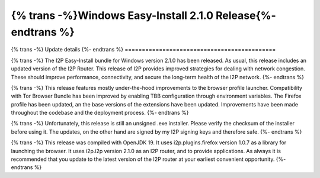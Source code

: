 =============================================================
{% trans -%}Windows Easy-Install 2.1.0 Release{%- endtrans %}
=============================================================

.. meta::
   :author: idk
   :date: 2023-01-13
   :category: release
   :excerpt: {% trans %}Windows Easy-Install Bundle 2.1.0 released to improve stability, performance.{% endtrans %}

{% trans -%}
Update details
{%- endtrans %}
============================================

{% trans -%}
The I2P Easy-Install bundle for Windows version 2.1.0 has been released.
As usual, this release includes an updated version of the I2P Router.
This release of I2P provides improved strategies for dealing with network congestion.
These should improve performance, connectivity, and secure the long-term health of the I2P network.
{%- endtrans %}

{% trans -%}
This release features mostly under-the-hood improvements to the browser profile launcher.
Compatibility with Tor Browser Bundle has been improved by enabling TBB configuration through environment variables.
The Firefox profile has been updated, an the base versions of the extensions have been updated.
Improvements have been made throughout the codebase and the deployment process.
{%- endtrans %}

{% trans -%}
Unfortunately, this release is still an unsigned .exe installer.
Please verify the checksum of the installer before using it.
The updates, on the other hand are signed by my I2P signing keys and therefore safe.
{%- endtrans %}

{% trans -%}
This release was compiled with OpenJDK 19.
It uses i2p.plugins.firefox version 1.0.7 as a library for launching the browser.
It uses i2p.i2p version 2.1.0 as an I2P router, and to provide applications.
As always it is recommended that you update to the latest version of the I2P router at your earliest convenient opportunity.
{%- endtrans %}